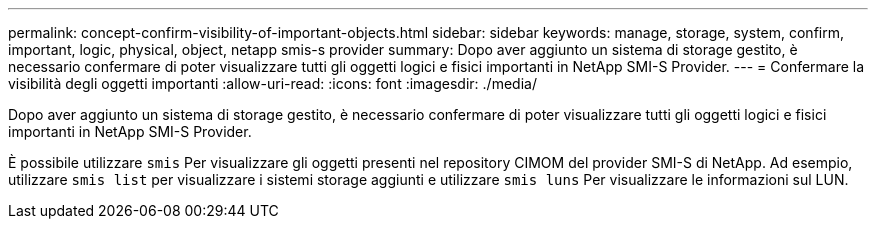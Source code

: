 ---
permalink: concept-confirm-visibility-of-important-objects.html 
sidebar: sidebar 
keywords: manage, storage, system, confirm, important, logic, physical, object, netapp smis-s provider 
summary: Dopo aver aggiunto un sistema di storage gestito, è necessario confermare di poter visualizzare tutti gli oggetti logici e fisici importanti in NetApp SMI-S Provider. 
---
= Confermare la visibilità degli oggetti importanti
:allow-uri-read: 
:icons: font
:imagesdir: ./media/


[role="lead"]
Dopo aver aggiunto un sistema di storage gestito, è necessario confermare di poter visualizzare tutti gli oggetti logici e fisici importanti in NetApp SMI-S Provider.

È possibile utilizzare `smis` Per visualizzare gli oggetti presenti nel repository CIMOM del provider SMI-S di NetApp. Ad esempio, utilizzare `smis list` per visualizzare i sistemi storage aggiunti e utilizzare `smis luns` Per visualizzare le informazioni sul LUN.

